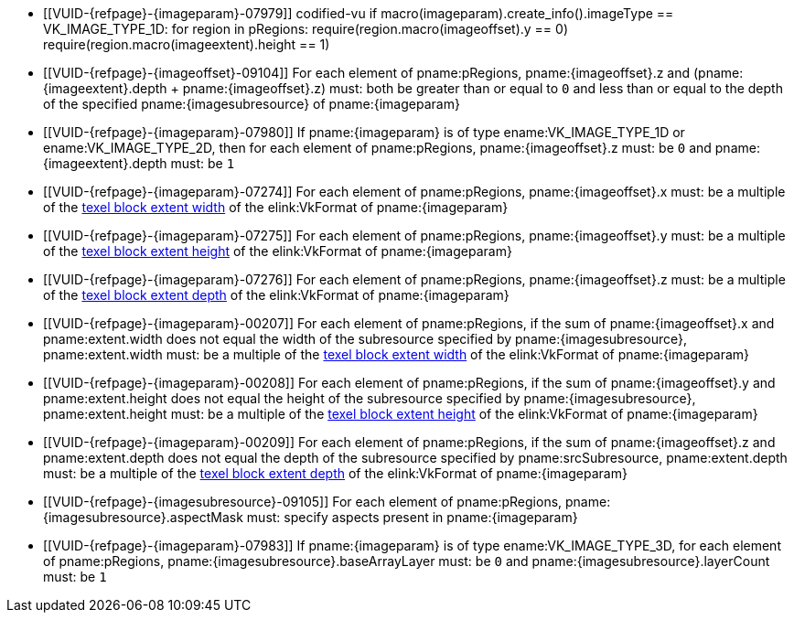 // Copyright 2020-2025 The Khronos Group Inc.
//
// SPDX-License-Identifier: CC-BY-4.0

// Common Valid Usage
// Common to commands copying from images to buffers, or buffers to images
// This relies on the following additional attributes set by the command which
// includes this file:
//
//  - {imageparam}, specifying the name of the source or destination image,
//  - {imagesubresource} specifying the field in pRegions corresponding to
//    {imageparam},
//  - {imageoffset} and {imageextents} specifying the fields in pRegions
//    corresponding to the offset and extent of the copy.

  * [[VUID-{refpage}-{imageparam}-07979]]
    codified-vu
    if macro(imageparam).create_info().imageType == VK_IMAGE_TYPE_1D:
      for region in pRegions:
        require(region.macro(imageoffset).y == 0)
        require(region.macro(imageextent).height == 1)
  * [[VUID-{refpage}-{imageoffset}-09104]]
    For each element of pname:pRegions, pname:{imageoffset}.z and
    [eq]#(pname:{imageextent}.depth {plus} pname:{imageoffset}.z)# must:
    both be greater than or equal to `0` and less than or equal to the depth
    of the specified pname:{imagesubresource} of pname:{imageparam}
  * [[VUID-{refpage}-{imageparam}-07980]]
    If pname:{imageparam} is of type ename:VK_IMAGE_TYPE_1D or
    ename:VK_IMAGE_TYPE_2D, then for each element of pname:pRegions,
    pname:{imageoffset}.z must: be `0` and pname:{imageextent}.depth must:
    be `1`
  * [[VUID-{refpage}-{imageparam}-07274]]
    For each element of pname:pRegions,
ifdef::VK_QCOM_rotated_copy_commands[]
    if slink:VkCopyCommandTransformInfoQCOM::pname:transform is equal to
    ename:VK_SURFACE_TRANSFORM_IDENTITY_BIT_KHR or
    ename:VK_SURFACE_TRANSFORM_ROTATE_270_BIT_KHR,
endif::VK_QCOM_rotated_copy_commands[]
    pname:{imageoffset}.x must: be a multiple of the
    <<formats-compatibility-classes,texel block extent width>> of the
    elink:VkFormat of pname:{imageparam}
ifdef::VK_QCOM_rotated_copy_commands[]
  * [[VUID-{refpage}-{imageoffset}-10051]]
    For each element of pname:pRegions, if
    slink:VkCopyCommandTransformInfoQCOM::pname:transform is equal to
    ename:VK_SURFACE_TRANSFORM_ROTATE_180_BIT_KHR or
    ename:VK_SURFACE_TRANSFORM_ROTATE_90_BIT_KHR, and pname:{imageoffset}.x
    does not equal the width of the subresource specified by
    pname:{imagesubresource}, pname:{imageoffset}.x must: be a multiple of
    the <<formats-compatibility-classes,texel block extent width>> of the
    elink:VkFormat of pname:{imageparam}
endif::VK_QCOM_rotated_copy_commands[]
  * [[VUID-{refpage}-{imageparam}-07275]]
    For each element of pname:pRegions,
ifdef::VK_QCOM_rotated_copy_commands[]
    if slink:VkCopyCommandTransformInfoQCOM::pname:transform is equal to
    ename:VK_SURFACE_TRANSFORM_IDENTITY_BIT_KHR or
    ename:VK_SURFACE_TRANSFORM_ROTATE_90_BIT_KHR,
endif::VK_QCOM_rotated_copy_commands[]
    pname:{imageoffset}.y must: be a multiple of the
    <<formats-compatibility-classes,texel block extent height>> of the
    elink:VkFormat of pname:{imageparam}
ifdef::VK_QCOM_rotated_copy_commands[]
  * [[VUID-{refpage}-{imageoffset}-10052]]
    For each element of pname:pRegions, if
    slink:VkCopyCommandTransformInfoQCOM::pname:transform is equal to
    ename:VK_SURFACE_TRANSFORM_ROTATE_270_BIT_KHR or
    ename:VK_SURFACE_TRANSFORM_ROTATE_180_BIT_KHR, and pname:{imageoffset}.y
    does not equal the height of the subresource specified by
    pname:{imagesubresource}, pname:{imageoffset}.y must: be a multiple of
    the <<formats-compatibility-classes,texel block extent height>> of the
    elink:VkFormat of pname:{imageparam}
endif::VK_QCOM_rotated_copy_commands[]
  * [[VUID-{refpage}-{imageparam}-07276]]
    For each element of pname:pRegions, pname:{imageoffset}.z must: be a
    multiple of the <<formats-compatibility-classes,texel block extent
    depth>> of the elink:VkFormat of pname:{imageparam}
  * [[VUID-{refpage}-{imageparam}-00207]]
    For each element of pname:pRegions, if
ifdef::VK_QCOM_rotated_copy_commands[]
    slink:VkCopyCommandTransformInfoQCOM::pname:transform is equal to
    ename:VK_SURFACE_TRANSFORM_IDENTITY_BIT_KHR,
endif::VK_QCOM_rotated_copy_commands[]
    the sum of pname:{imageoffset}.x and pname:extent.width does not equal
    the width of the subresource specified by pname:{imagesubresource},
    pname:extent.width must: be a multiple of the
    <<formats-compatibility-classes,texel block extent width>> of the
    elink:VkFormat of pname:{imageparam}
ifdef::VK_QCOM_rotated_copy_commands[]
  * [[VUID-{refpage}-{imageoffset}-10053]]
    For each element of pname:pRegions, if
    slink:VkCopyCommandTransformInfoQCOM::pname:transform is equal to
    ename:VK_SURFACE_TRANSFORM_ROTATE_90_BIT_KHR, the difference of
    pname:{imageoffset}.x and pname:extent.height must: be a multiple of the
    <<formats-compatibility-classes,texel block extent width>> of the
    elink:VkFormat of pname:{imageparam}
  * [[VUID-{refpage}-{imageoffset}-10054]]
    For each element of pname:pRegions, if
    slink:VkCopyCommandTransformInfoQCOM::pname:transform is equal to
    ename:VK_SURFACE_TRANSFORM_ROTATE_180_BIT_KHR, the difference of
    pname:{imageoffset}.x and pname:extent.width must: be a multiple of the
    <<formats-compatibility-classes,texel block extent width>> of the
    elink:VkFormat of pname:{imageparam}
  * [[VUID-{refpage}-{imageoffset}-10055]]
    For each element of pname:pRegions, if
    slink:VkCopyCommandTransformInfoQCOM::pname:transform is equal to
    ename:VK_SURFACE_TRANSFORM_ROTATE_270_BIT_KHR, the sum of
    pname:{imageoffset}.x and pname:extent.height does not equal the width
    of the subresource specified by pname:{imagesubresource},
    pname:extent.height must: be a multiple of the
    <<formats-compatibility-classes,texel block extent width>> of the
    elink:VkFormat of pname:{imageparam}
endif::VK_QCOM_rotated_copy_commands[]
  * [[VUID-{refpage}-{imageparam}-00208]]
    For each element of pname:pRegions, if
ifdef::VK_QCOM_rotated_copy_commands[]
    slink:VkCopyCommandTransformInfoQCOM::pname:transform is equal to
    ename:VK_SURFACE_TRANSFORM_IDENTITY_BIT_KHR, and
endif::VK_QCOM_rotated_copy_commands[]
    the sum of pname:{imageoffset}.y and pname:extent.height does not equal
    the height of the subresource specified by pname:{imagesubresource},
    pname:extent.height must: be a multiple of the
    <<formats-compatibility-classes,texel block extent height>> of the
    elink:VkFormat of pname:{imageparam}
ifdef::VK_QCOM_rotated_copy_commands[]
  * [[VUID-{refpage}-{imageoffset}-10056]]
    For each element of pname:pRegions, if
    slink:VkCopyCommandTransformInfoQCOM::pname:transform is equal to
    ename:VK_SURFACE_TRANSFORM_ROTATE_90_BIT_KHR, the sum of
    pname:{imageoffset}.y and pname:extent.width does not equal the height
    of the subresource specified by pname:{imagesubresource},
    pname:extent.width must: be a multiple of the
    <<formats-compatibility-classes,texel block extent height>> of the
    elink:VkFormat of pname:{imageparam}
  * [[VUID-{refpage}-{imageoffset}-10057]]
    For each element of pname:pRegions, if
    slink:VkCopyCommandTransformInfoQCOM::pname:transform is equal to
    ename:VK_SURFACE_TRANSFORM_ROTATE_180_BIT_KHR, the difference of
    pname:{imageoffset}.y and pname:extent.height must: be a multiple of the
    <<formats-compatibility-classes,texel block extent height>> of the
    elink:VkFormat of pname:{imageparam}
  * [[VUID-{refpage}-{imageoffset}-10058]]
    For each element of pname:pRegions, if
    slink:VkCopyCommandTransformInfoQCOM::pname:transform is equal to
    ename:VK_SURFACE_TRANSFORM_ROTATE_270_BIT_KHR, the difference of
    pname:{imageoffset}.y and pname:extent.width must: be a multiple of the
    <<formats-compatibility-classes,texel block extent height>> of the
    elink:VkFormat of pname:{imageparam}
endif::VK_QCOM_rotated_copy_commands[]
  * [[VUID-{refpage}-{imageparam}-00209]]
    For each element of pname:pRegions, if the sum of pname:{imageoffset}.z
    and pname:extent.depth does not equal the depth of the subresource
    specified by pname:srcSubresource, pname:extent.depth must: be a
    multiple of the <<formats-compatibility-classes,texel block extent
    depth>> of the elink:VkFormat of pname:{imageparam}
  * [[VUID-{refpage}-{imagesubresource}-09105]]
    For each element of pname:pRegions, pname:{imagesubresource}.aspectMask
    must: specify aspects present in pname:{imageparam}
ifdef::VK_VERSION_1_1,VK_KHR_sampler_ycbcr_conversion[]
  * [[VUID-{refpage}-{imageparam}-07981]]
    If pname:{imageparam} has a <<formats-multiplanar, multi-planar
    format>>, then for each element of pname:pRegions,
    pname:{imagesubresource}.aspectMask must: be a single valid
    <<formats-multiplanar-image-aspect,multi-planar aspect mask>> bit
endif::VK_VERSION_1_1,VK_KHR_sampler_ycbcr_conversion[]
  * [[VUID-{refpage}-{imageparam}-07983]]
    If pname:{imageparam} is of type ename:VK_IMAGE_TYPE_3D, for each
    element of pname:pRegions, pname:{imagesubresource}.baseArrayLayer must:
    be `0` and pname:{imagesubresource}.layerCount must: be `1`
// Common Valid Usage
